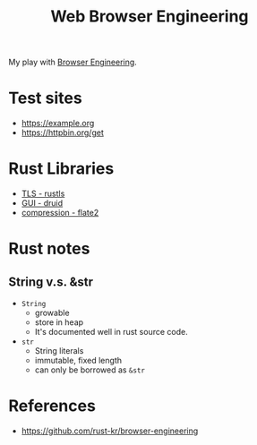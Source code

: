 #+TITLE: Web Browser Engineering

My play with [[https://browser.engineering/][Browser Engineering]].

* Test sites
- https://example.org
- https://httpbin.org/get

* Rust Libraries
- [[https://github.com/ctz/rustls][TLS - rustls]]
- [[https://github.com/linebender/druid][GUI - druid]]
- [[https://github.com/rust-lang/flate2-rs][compression - flate2]]

* Rust notes
** String v.s. &str
- ~String~
  + growable
  + store in heap
  + It's documented well in rust source code.
- ~str~
  + String literals
  + immutable, fixed length
  + can only be borrowed as ~&str~

* References
- https://github.com/rust-kr/browser-engineering
